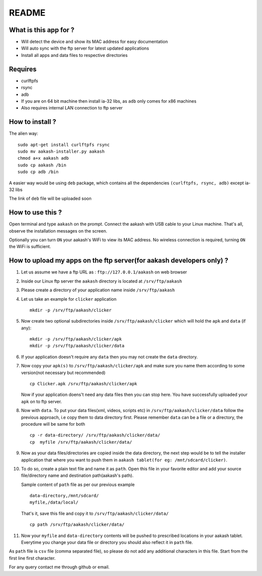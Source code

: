 README
======

What is this app for ?
----------------------

* Will detect the device and show its MAC address for easy documentation

* Will auto sync with the ftp server for latest updated applications

* Install all apps and data files to respective directories


Requires
--------

* curlftpfs

* rsync

* adb

* If you are on 64 bit machine then install ia-32 libs, as ``adb`` only comes
  for x86 machines

* Also requires internal LAN connection to ftp server


How to install ?
----------------

The alien way::

       sudo apt-get install curlftpfs rsync
       sudo mv aakash-installer.py aakash
       chmod a+x aakash adb
       sudo cp aakash /bin
       sudo cp adb /bin

A easier way would be using ``deb`` package, which contains all the dependencies
``(curlftpfs, rsync, adb)`` except ia-32 libs

The link of ``deb`` file will be uploaded soon


How to use this ?
-----------------

Open terminal and type ``aakash`` on the prompt. Connect the aakash with USB cable
to your Linux machine. That's all, observe the installation messages on the screen. 

Optionally you can turn ``ON`` your aakash's WiFi to view its MAC address. No wireless
connection is required, turning ``ON`` the WiFi is sufficient. 


How to upload my apps on the ftp server(for aakash developers only) ?
---------------------------------------------------------------------

1. Let us assume we have a ftp URL as : ``ftp://127.0.0.1/aakash`` on web browser

#. Inside our Linux ftp server the ``aakash`` directory is located at ``/srv/ftp/aakash``

#. Please create a directory of your application name inside ``/srv/ftp/aakash``

#. Let us take an example for ``clicker`` application ::

         mkdir -p /srv/ftp/aakash/clicker

#. Now create two optional subdirectories inside ``/srv/ftp/aakash/clicker`` which will 
   hold the ``apk`` and ``data`` (if any)::

        mkdir -p /srv/ftp/aakash/clicker/apk
        mkdir -p /srv/ftp/aakash/clicker/data

#. If your application doesn't require any ``data`` then you may not create the ``data``
   directory.

#. Now copy your ``apk(s)`` to ``/srv/ftp/aakash/clicker/apk`` and make sure you name them
   according to some version(not necessary but recommended) ::

        cp Clicker.apk /srv/ftp/aakash/clicker/apk

   Now if your application doens't need any data files then you can stop here. You have 
   successfully uploaded your ``apk`` on to ftp server.


#. Now with ``data``. To put your data files(xml, videos, scripts etc) in 
   ``/srv/ftp/aakash/clicker/data`` follow the previous approach, i.e copy them to 
   data directory first. Please remember ``data`` can be a file or a directory, the procedure
   will be same for both ::

        cp -r data-directory/ /srv/ftp/aakash/clicker/data/
        cp  myfile /srv/ftp/aakash/clicker/data/


#. Now as your data files/directories are copied inside the data directory,
   the next step would be to tell the installer application that where you want to 
   push them in ``aakash tablet(for eg: /mnt/sdcard/clicker)``.
   
#. To do so, create a plain text file and name it as ``path``. Open this file in your favorite 
   editor and add your source file/directory name and destination path(aakash's path).

   Sample content of ``path`` file as per our previous example ::

        data-directory,/mnt/sdcard/
        myfile,/data/local/

    
   That's it, save this file and copy it to ``/srv/ftp/aakash/clicker/data/`` ::

        cp path /srv/ftp/aakash/clicker/data/


#. Now your ``myfile`` and ``data-directory`` contents will be pushed to prescribed locations
   in your aakash tablet. Everytime you change your data file or directory you should also
   reflect it in ``path`` file.


As ``path`` file is ``csv`` file (comma separated file), so please do not add any 
additional characters in this file. Start from the first line first character. 


For any query contact me through github or email.








        


        
   





  


